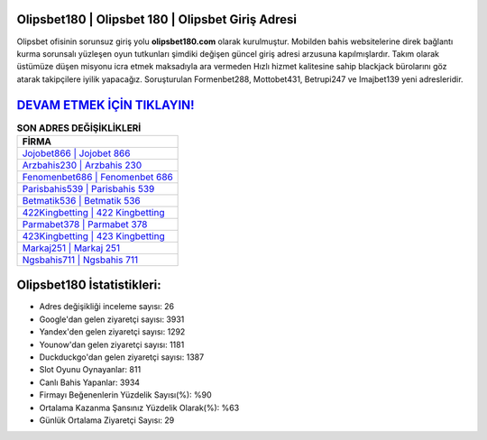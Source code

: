 ﻿Olipsbet180 | Olipsbet 180 | Olipsbet Giriş Adresi
===================================

.. image:: images/olipsbet-giris.jpg
   :width: 600
   
Olipsbet ofisinin sorunsuz giriş yolu **olipsbet180.com** olarak kurulmuştur. Mobilden bahis websitelerine direk bağlantı kurma sorunsalı yüzleşen oyun tutkunları şimdiki değişen güncel giriş adresi arzusuna kapılmışlardır. Takım olarak üstümüze düşen misyonu icra etmek maksadıyla ara vermeden Hızlı hizmet kalitesine sahip blackjack bürolarını göz atarak takipçilere iyilik yapacağız. Soruşturulan Formenbet288, Mottobet431, Betrupi247 ve Imajbet139 yeni adresleridir.

`DEVAM ETMEK İÇİN TIKLAYIN! <https://uclck.me/gonow>`_
==============

.. list-table:: **SON ADRES DEĞİŞİKLİKLERİ**
   :widths: 100
   :header-rows: 1

   * - FİRMA
   * - `Jojobet866 | Jojobet 866 <jojobet866-jojobet-866-jojobet-giris-adresi.html>`_
   * - `Arzbahis230 | Arzbahis 230 <arzbahis230-arzbahis-230-arzbahis-giris-adresi.html>`_
   * - `Fenomenbet686 | Fenomenbet 686 <fenomenbet686-fenomenbet-686-fenomenbet-giris-adresi.html>`_	 
   * - `Parisbahis539 | Parisbahis 539 <parisbahis539-parisbahis-539-parisbahis-giris-adresi.html>`_	 
   * - `Betmatik536 | Betmatik 536 <betmatik536-betmatik-536-betmatik-giris-adresi.html>`_ 
   * - `422Kingbetting | 422 Kingbetting <422kingbetting-422-kingbetting-kingbetting-giris-adresi.html>`_
   * - `Parmabet378 | Parmabet 378 <parmabet378-parmabet-378-parmabet-giris-adresi.html>`_	 
   * - `423Kingbetting | 423 Kingbetting <423kingbetting-423-kingbetting-kingbetting-giris-adresi.html>`_
   * - `Markaj251 | Markaj 251 <markaj251-markaj-251-markaj-giris-adresi.html>`_
   * - `Ngsbahis711 | Ngsbahis 711 <ngsbahis711-ngsbahis-711-ngsbahis-giris-adresi.html>`_
	 
Olipsbet180 İstatistikleri:
===================================	 
* Adres değişikliği inceleme sayısı: 26
* Google'dan gelen ziyaretçi sayısı: 3931
* Yandex'den gelen ziyaretçi sayısı: 1292
* Younow'dan gelen ziyaretçi sayısı: 1181
* Duckduckgo'dan gelen ziyaretçi sayısı: 1387
* Slot Oyunu Oynayanlar: 811
* Canlı Bahis Yapanlar: 3934
* Firmayı Beğenenlerin Yüzdelik Sayısı(%): %90
* Ortalama Kazanma Şansınız Yüzdelik Olarak(%): %63
* Günlük Ortalama Ziyaretçi Sayısı: 29
